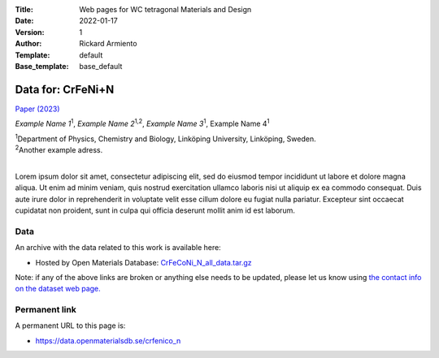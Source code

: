 :Title: Web pages for WC tetragonal Materials and Design
:Date: 2022-01-17
:Version: 1
:Author: Rickard Armiento
:Template: default
:Base_template: base_default

==================
Data for: CrFeNi+N
==================

`Paper (2023) <https://example.com>`__

*Example Name 1*\ :sup:`1`, *Example Name 2*\ :sup:`1,2`, *Example Name 3*\ :sup:`1`, Example Name 4\ :sup:`1`

| :sup:`1`\ Department of Physics, Chemistry and Biology, Linköping University, Linköping, Sweden.
| :sup:`2`\ Another example adress.
|

Lorem ipsum dolor sit amet, consectetur adipiscing elit, sed do eiusmod tempor incididunt ut labore et dolore magna aliqua. Ut enim ad minim veniam, quis nostrud exercitation ullamco laboris nisi ut aliquip ex ea commodo consequat. Duis aute irure dolor in reprehenderit in voluptate velit esse cillum dolore eu fugiat nulla pariatur. Excepteur sint occaecat cupidatat non proident, sunt in culpa qui officia deserunt mollit anim id est laborum.

Data
----

An archive with the data related to this work is available here:

- Hosted by Open Materials Database: `CrFeCoNi_N_all_data.tar.gz <https://public.openmaterialsdb.se/CrFeCoNi_N/CrFeCoNi_N_all_data.tar.gz>`__

Note: if any of the above links are broken or anything else needs to be updated, please let us know using `the contact info on the dataset web page. <https://data.openmaterialsdb.se>`__

Permanent link
--------------

A permanent URL to this page is: 

- https://data.openmaterialsdb.se/crfenico_n
